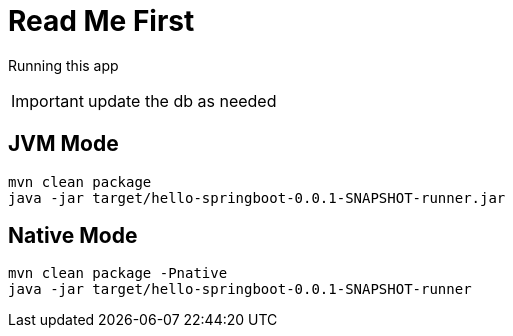 = Read Me First

Running this app 

IMPORTANT: update the db as needed


== JVM Mode

[source,bash]
----
mvn clean package
java -jar target/hello-springboot-0.0.1-SNAPSHOT-runner.jar
----

== Native Mode

[source,bash]
----
mvn clean package -Pnative
java -jar target/hello-springboot-0.0.1-SNAPSHOT-runner
----




